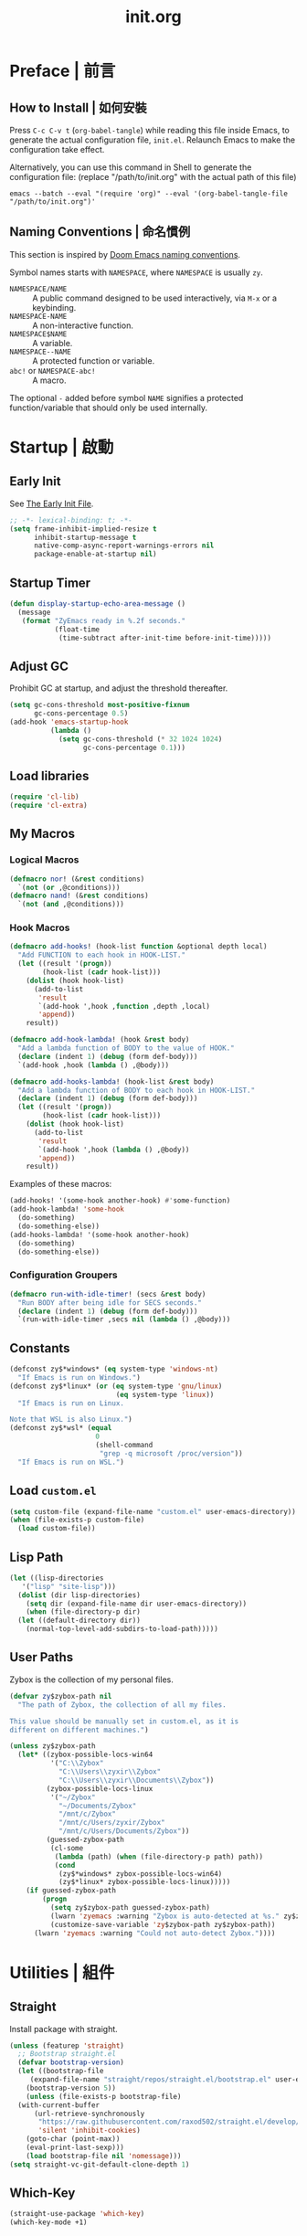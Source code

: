 #+title: init.org
#+property: header-args:emacs-lisp :tangle ~/.emacs.d/init.el

* Preface | 前言

** How to Install | 如何安裝

Press =C-c C-v t= (~org-babel-tangle~) while reading this file inside Emacs, to generate the actual
configuration file, ~init.el~. Relaunch Emacs to make the configuration take effect.

Alternatively, you can use this command in Shell to generate the configuration file: (replace "/path/to/init.org" with the actual path of this file)

#+begin_src shell
  emacs --batch --eval "(require 'org)" --eval '(org-babel-tangle-file "/path/to/init.org")'
#+end_src

** Naming Conventions | 命名慣例

This section is inspired by [[https://docs.doomemacs.org/latest/#/developers/conventions/emacs-lisp/naming-conventions][Doom Emacs naming conventions]].

Symbol names starts with ~NAMESPACE~, where ~NAMESPACE~ is usually ~zy~.

- ~NAMESPACE/NAME~ :: A public command designed to be used interactively, via =M-x= or a keybinding.
- ~NAMESPACE-NAME~ :: A non-interactive function.
- ~NAMESPACE$NAME~ :: A variable.
- ~NAMESPACE--NAME~ :: A protected function or variable.
- ~abc!~ or ~NAMESPACE-abc!~ :: A macro.

The optional ~-~ added before symbol ~NAME~ signifies a protected function/variable that should only be used internally.

* Startup | 啟動

** Early Init

See [[https://www.gnu.org/software/emacs/manual/html_node/emacs/Early-Init-File.html][The Early Init File]].

#+begin_src emacs-lisp :tangle ~/.emacs.d/early-init.el
  ;; -*- lexical-binding: t; -*-
  (setq frame-inhibit-implied-resize t
        inhibit-startup-message t
        native-comp-async-report-warnings-errors nil
        package-enable-at-startup nil)
#+end_src

** Startup Timer

#+begin_src emacs-lisp
  (defun display-startup-echo-area-message ()
    (message
     (format "ZyEmacs ready in %.2f seconds."
             (float-time
              (time-subtract after-init-time before-init-time)))))
#+end_src

** Adjust GC

Prohibit GC at startup, and adjust the threshold thereafter.

#+begin_src emacs-lisp
  (setq gc-cons-threshold most-positive-fixnum
        gc-cons-percentage 0.5)
  (add-hook 'emacs-startup-hook
            (lambda ()
              (setq gc-cons-threshold (* 32 1024 1024)
                    gc-cons-percentage 0.1)))
#+end_src

** Load libraries

#+begin_src emacs-lisp
  (require 'cl-lib)
  (require 'cl-extra)
#+end_src

** My Macros

*** Logical Macros

#+begin_src emacs-lisp
  (defmacro nor! (&rest conditions)
    `(not (or ,@conditions)))
  (defmacro nand! (&rest conditions)
    `(not (and ,@conditions)))
#+end_src

*** Hook Macros

#+begin_src emacs-lisp
  (defmacro add-hooks! (hook-list function &optional depth local)
    "Add FUNCTION to each hook in HOOK-LIST."
    (let ((result '(progn))
          (hook-list (cadr hook-list)))
      (dolist (hook hook-list)
        (add-to-list
         'result
         `(add-hook ',hook ,function ,depth ,local)
         'append))
      result))

  (defmacro add-hook-lambda! (hook &rest body)
    "Add a lambda function of BODY to the value of HOOK."
    (declare (indent 1) (debug (form def-body)))
    `(add-hook ,hook (lambda () ,@body)))

  (defmacro add-hooks-lambda! (hook-list &rest body)
    "Add a lambda function of BODY to each hook in HOOK-LIST."
    (declare (indent 1) (debug (form def-body)))
    (let ((result '(progn))
          (hook-list (cadr hook-list)))
      (dolist (hook hook-list)
        (add-to-list
         'result
         `(add-hook ',hook (lambda () ,@body))
         'append))
      result))
#+end_src

Examples of these macros:

#+begin_src emacs-lisp :tangle no
  (add-hooks! '(some-hook another-hook) #'some-function)
  (add-hook-lambda! 'some-hook
    (do-something)
    (do-something-else))
  (add-hooks-lambda! '(some-hook another-hook)
    (do-something)
    (do-something-else))
#+end_src

*** Configuration Groupers

#+begin_src emacs-lisp
  (defmacro run-with-idle-timer! (secs &rest body)
    "Run BODY after being idle for SECS seconds."
    (declare (indent 1) (debug (form def-body)))
    `(run-with-idle-timer ,secs nil (lambda () ,@body)))
#+end_src

** Constants

#+begin_src emacs-lisp
  (defconst zy$*windows* (eq system-type 'windows-nt)
    "If Emacs is run on Windows.")
  (defconst zy$*linux* (or (eq system-type 'gnu/linux)
                            (eq system-type 'linux))
    "If Emacs is run on Linux.

  Note that WSL is also Linux.")
  (defconst zy$*wsl* (equal
                       0
                       (shell-command
                        "grep -q microsoft /proc/version"))
    "If Emacs is run on WSL.")
#+end_src

** Load ~custom.el~

#+begin_src emacs-lisp
  (setq custom-file (expand-file-name "custom.el" user-emacs-directory))
  (when (file-exists-p custom-file)
    (load custom-file))
#+end_src

** Lisp Path

#+begin_src emacs-lisp
  (let ((lisp-directories
	 '("lisp" "site-lisp")))
    (dolist (dir lisp-directories)
      (setq dir (expand-file-name dir user-emacs-directory))
      (when (file-directory-p dir)
	(let ((default-directory dir))
	  (normal-top-level-add-subdirs-to-load-path)))))
#+end_src

** User Paths

Zybox is the collection of my personal files.

#+begin_src emacs-lisp
  (defvar zy$zybox-path nil
    "The path of Zybox, the collection of all my files.

  This value should be manually set in custom.el, as it is
  different on different machines.")

  (unless zy$zybox-path
    (let* ((zybox-possible-locs-win64
            '("C:\\Zybox"
              "C:\\Users\\zyxir\\Zybox"
              "C:\\Users\\zyxir\\Documents\\Zybox"))
           (zybox-possible-locs-linux
            '("~/Zybox"
              "~/Documents/Zybox"
              "/mnt/c/Zybox"
              "/mnt/c/Users/zyxir/Zybox"
              "/mnt/c/Users/Documents/Zybox"))
           (guessed-zybox-path
            (cl-some
             (lambda (path) (when (file-directory-p path) path))
             (cond
              (zy$*windows* zybox-possible-locs-win64)
              (zy$*linux* zybox-possible-locs-linux)))))
      (if guessed-zybox-path
          (progn
            (setq zy$zybox-path guessed-zybox-path)
            (lwarn 'zyemacs :warning "Zybox is auto-detected at %s." zy$zybox-path)
            (customize-save-variable 'zy$zybox-path zy$zybox-path))
        (lwarn 'zyemacs :warning "Could not auto-detect Zybox."))))
#+end_src

* Utilities | 組件

** Straight

Install package with straight.

#+begin_src emacs-lisp
  (unless (featurep 'straight)
    ;; Bootstrap straight.el
    (defvar bootstrap-version)
    (let ((bootstrap-file
	   (expand-file-name "straight/repos/straight.el/bootstrap.el" user-emacs-directory))
	  (bootstrap-version 5))
      (unless (file-exists-p bootstrap-file)
	(with-current-buffer
	    (url-retrieve-synchronously
	     "https://raw.githubusercontent.com/raxod502/straight.el/develop/install.el"
	     'silent 'inhibit-cookies)
	  (goto-char (point-max))
	  (eval-print-last-sexp)))
      (load bootstrap-file nil 'nomessage)))
  (setq straight-vc-git-default-clone-depth 1)
#+end_src

** Which-Key

#+begin_src emacs-lisp
  (straight-use-package 'which-key)
  (which-key-mode +1)
#+end_src

** General.el

Manage keybinding with general.el, and rebind some default keys. Additionally,
define ~M-m~ as my leader-key.

#+begin_src emacs-lisp
  (straight-use-package 'general)
  (define-prefix-command 'zy$leader-map)
  (general-define-key "M-m" 'zy$leader-map
                      "M-z" 'back-to-indentation)
#+end_src

** ZyEmacs Keymaps

Define several leader keymaps.

#+begin_src emacs-lisp
  (define-prefix-command 'zy$leader-config-map)
  (general-define-key
   :keymaps 'zy$leader-map
   "m" 'zy$leader-config-map
   "M-m" 'zy$leader-config-map)
#+end_src

** Vertico and Minibuffer

#+begin_src emacs-lisp
  ;; Setup Vertico.
  (straight-use-package 'vertico)
  (vertico-mode +1)

  ;; Setup Orderless.
  (straight-use-package 'orderless)
  (setq completion-styles '(orderless partial-completion)
        completion-category-defaults nil
        completion-category-overrides '((file (styles partial-completion))))

  ;; Setup Savehist.
  (straight-use-package 'savehist)
  (savehist-mode +1)

  ;; Setup Marginalia.
  (straight-use-package 'marginalia)
  (marginalia-mode +1)

  ;; Other minibuffer settings.
  (setq minibuffer-prompt-properties
        '(read-only t cursor-intangible t face minibuffer-prompt)
        enable-recursive-minibuffers t)
  (add-hook 'minibuffer-setup-hook #'cursor-intangible-mode)
#+end_src

** Consult

Register utilities have not been configured.

#+begin_src emacs-lisp
  (straight-use-package 'consult)
  (setq completion-in-region-function
        #'consult-completion-in-region)
  (advice-add #'completing-read-multiple
              :override #'consult-completing-read-multiple)

  (general-define-key
   "M-y" 'consult-yank-pop
   "<help> a" 'consult-apropos)

  (general-define-key
   :keymaps 'mode-specific-map
   "h" 'consult-history
   "m" 'consult-mode-command
   "k" 'consult-kmacro)

  (general-define-key
   :keymaps 'ctl-x-map
   "M-:" 'consult-complex-command
   "b" 'consult-buffer
   "4 b" 'consult-buffer-other-window
   "5 b" 'consult-buffer-other-frame
   "r b" 'consult-bookmark
   "p b" 'consult-project-buffer)

  (general-define-key
   :keymaps 'goto-map
   "e" 'consult-compile-error
   "f" 'consult-flymake
   "g" 'consult-goto-line
   "M-g" 'consult-goto-line
   "o" 'consult-outline
   "m" 'consult-mark
   "k" 'consult-global-mark
   "i" 'consult-imenu
   "I" 'consult-imenu-multi)

  (general-define-key
   :keymaps 'search-map
   "d" 'consult-find
   "D" 'consult-locate
   "g" 'consult-grep
   "G" 'consult-git-grep
   "r" 'consult-ripgrep
   "l" 'consult-line
   "L" 'consult-line-multi
   "m" 'consult-multi-occur
   "k" 'consult-keep-lines
   "u" 'consult-focus-lines)

  (general-define-key
   :keymaps 'isearch-mode-map
   "M-e" 'consult-isearch-history
   "M-s e" 'consult-isearch-history
   "M-s l" 'consult-line
   "M-s L" 'consult-line-multi)

  (general-define-key
   :keymaps 'minibuffer-local-map
   "M-s" 'consult-history
   "M-r" 'consult-history)
#+end_src

** Emacs Server

#+begin_src emacs-lisp
  (run-with-idle-timer! 1
    (require 'server)
    (unless (server-running-p)
      (server-start)))
#+end_src

* General | 一般性設置

** Native Setqs

#+begin_src emacs-lisp
  (setq
   auto-save-default nil
   disabled-command-function nil
   fill-column 80
   frame-title-format (if zy$*windows*
                          '("" "windows-emacs" " [%b]")
                        '("" "emacs" " [%b]"))
   inhibit-compacting-font-caches t
   make-backup-files nil
   system-time-locale "C"
   word-wrap-by-category t)
#+end_src

** Native Modes

#+begin_src emacs-lisp
  (add-hook-lambda! 'after-init-hook
    (delete-selection-mode +1)
    (global-display-line-numbers-mode +1)
    (global-subword-mode +1)
    (recentf-mode +1)
    (save-place-mode +1)
    (load "kinsoku" 'noerror 'nomessage))

  (add-hooks-lambda! '(prog-mode-hook text-mode-hook)
    (setq-local show-trailing-whitespace t)
    (hl-line-mode +1))
#+end_src

** Super Save

#+begin_src emacs-lisp
  (straight-use-package 'super-save)
  (setq super-save-auto-save-when-idle t)
  (super-save-mode +1)
#+end_src

** Magit

#+begin_src emacs-lisp
  (straight-use-package 'magit)
  (general-define-key
   :keymaps 'ctl-x-map
   "g" 'magit-status
   "M-g" 'magit-dispatch)
#+end_src

** Valign

#+begin_src emacs-lisp
  (straight-use-package 'valign)
  (add-hooks! '(org-mode-hook
                markdown-mode-hook)
              #'valign-mode)
#+end_src

** Restart-Emacs

Restart Emacs within Emacs, or open a new instance of Emacs.

#+begin_src emacs-lisp
  (straight-use-package 'restart-emacs)
  (general-define-key
   :keymaps 'zy$leader-config-map
   "R" 'restart-emacs
   "N" 'restart-emacs-start-new-emacs)
#+end_src

* UI | 用戶界面

** Toggle UI Elements

#+begin_src emacs-lisp
  (menu-bar-mode -1)
  (tool-bar-mode -1)
  (scroll-bar-mode -1)
  (column-number-mode +1)
#+end_src

** Theme

#+begin_src emacs-lisp
  (unless (fboundp 'zy-setup-theme)
    (defun zy-setup-theme ()
      "Setup theme.

  This function can be overriden in custom file."
      (if (display-graphic-p)
          (progn
            (straight-use-package 'spacemacs-theme)
            (require 'spacemacs-common)
            (load-theme 'spacemacs-light t))
        (load-theme 'wombat t))))

  (zy-setup-theme)

  (defvar zy$use-solaire-p
    (if (boundp 'zy$use-solaire-p)
        zy$use-solaire-p
      t)
    "Whether Emacs should install and enable 'solaire-mode'.")

  (when zy$use-solaire-p
    (straight-use-package 'solaire-mode)
    (solaire-global-mode +1))
#+end_src

** Font

Font configuration is always a pain for Emacsers who use Chinese. To help more people in need, comments in this section would be bilingual. | 字體配置一直是中文 Emacs 用戶的痛。爲了幫到更多有需要的人，这一部分配置的所有評論將以雙語寫成。

*** The System | 字體系統概述

In ZyEmacs, a fontlist is a table like below, that defines ~main-font~ as the default font for displaying text, and assigns fonts for each charset. | 在 ZyEmacs 中，​*字體列表（fontlist）*​是滿足如下格式的列表，它定義了 ~main-font~ 作爲默認顯示字體，並且爲各個字符集指定了適用於它們的字體。

#+begin_src emacs-lisp :tangle no
  '((main-font [size [weight]])
    (charset1 font [weight [append]])
    (charset2 font [weight [append]])
    ((charset3 charset4 charset5) font [weight [append]]))
#+end_src

The core of the font system is the function ~zy-fontlist-apply~. It converts a fontlist to a font (the ~main-font~) and a fontset (from the fonts assigned to each charset), and apply them to a given face. | 這一字體系統的核心是 ~zy-fontlist-apply~ 函數。它將一個 fontlist 轉換爲一個字體（即 ~main-font~​）和一個字體集（來自被指派給各個字符集的字體；字體集 fontset 是Emacs 原本就有的概念），並將它們分配給一個給定的 face。

The font system provides a more convenient interface for multilingual font setup, compared to the default fontset interface. | 相較于默認的字體系統，這一字體系統提供了一個更便利的字體設置接口，能夠更方便地爲多個語言配置字體。

*** Core Functions | 核心函數

#+begin_src emacs-lisp
  (defvar zy--fs-counter 0
    "How many fontset have been created by ZyEmacs.")

  (defun zy-fontlist-apply (fontlist &optional face frame)
    "Apply FONTLIST to FACE on FRAME.

  If FACE is nil or omitted, apply to the default face.

  If FRAME is nil, set the attributes for all existing frames, as
  well as the default for new frames.  If FRAME is t, change the
  default for new frames only."
    (let* ((face (if face face 'default))
           (main (car fontlist))
           (main-spec-expr '(font-spec))
           main-spec
           fontset
           (fontset-is-new nil)
           (cflist (cdr fontlist)))
      ;; Set main font.
      (when (car main)
        (setq main-spec-expr
              (append main-spec-expr `(:family ,(car main)))))
      (when (cadr main)
        (setq main-spec-expr
              (append main-spec-expr `(:size ,(cadr main)))))
      (when (caddr main)
        (setq main-spec-expr
              (append main-spec-expr `(:weight ,(caddr main)))))
      (setq main-spec (eval main-spec-expr))
      (when (find-font main-spec)
        (set-face-attribute face frame :font main-spec))
      (unless (cadr main)
        (set-face-attribute face frame :height 'unspecified))
      ;; Get the :fontset attribution of FACE. If it is 'unspecified',
      ;; create a new fontset.
      (setq fontset (face-attribute face :fontset frame))
      (when (equal fontset 'unspecified)
        (setq fontset
              (new-fontset
               (format "-*-*-*-*-*--*-*-*-*-*-*-fontset-zyfs%d"
                       zy--fs-counter)
               nil)
              zy--fs-counter (+ zy--fs-counter 1)
              fontset-is-new t))
      ;; Loop 'cflist' to set font for each charset.
      (dolist (cfpair cflist)
        (let* ((charset-or-charsets (car cfpair))
               (append (cadddr cfpair));
               (spec-expr '(font-spec))
               spec)
          (when (cadr cfpair)
            (setq spec-expr
                  (append spec-expr `(:family ,(cadr cfpair)))))
          (when (caddr cfpair)
            (setq spec-expr
                  (append spec-expr `(:weight ,(caddr cfpair)))))
          (setq spec (eval spec-expr))
          (when (find-font spec)
            (if (listp charset-or-charsets)
                (dolist (charset charset-or-charsets)
                  (set-fontset-font fontset charset spec frame
                                    append))
              (set-fontset-font fontset charset-or-charsets spec
                                frame append)))))
      ;; If 'fontset' is newly created, assign it to FACE.
      (when fontset-is-new
        (set-face-attribute face frame :fontset fontset))))
#+end_src

Get a copy of the fontlist without the size information.

#+begin_src emacs-lisp
  (defun zy-copy-fontlist-without-size (fontlist)
    "Return a copy of FONTLIST, where size info is omitted."
    (let* ((new-fontlist (copy-tree fontlist))
           (main (car new-fontlist)))
      (when (cdr main)
        (setcar (cdr main) nil))
      new-fontlist))
#+end_src

*** Macros | 宏

#+begin_src emacs-lisp
  (defmacro zy-fontlist-apply! (fontlist &rest faces)
    "Apply FONTLIST to each face in FACES."
    (let ((body '(progn)))
      (dolist (face faces)
        (add-to-list
         'body
         `(zy-fontlist-apply ,fontlist ,face nil)
         'append))
      body))

  (defmacro zy-pick-font! (&rest fonts)
    "Get the first available font in FONTS."
    `(let ((--fonts-tail-- ',fonts)
           font
           (result nil))
       (while --fonts-tail--
         (setq font (car --fonts-tail--))
         (if (x-list-fonts font)
             (setq result font
                   --fonts-tail-- nil)
           (setq --fonts-tail--
                 (cdr --fonts-tail--))))
       result))

  (defmacro zy-pick-main-font! (&rest mains)
    "Get the first available main font in MAINS.

  Each element of MAINS is like (font size weight)."
    `(let ((--mains-tail-- ',mains)
           main
           (result nil))
       (while --mains-tail--
         (setq main (car --mains-tail--))
         (let ((main-spec-expr '(font-spec))
               main-sepc)
           (when (car main)
             (setq main-spec-expr
                   (append main-spec-expr
                           `(:family ,(car main)))))
           (when (cadr main)
             (setq main-spec-expr
                   (append main-spec-expr
                           `(:size ,(cadr main)))))
           (when (caddr main)
             (setq main-spec-expr
                   (append main-spec-expr
                           `(:weight ,(caddr main)))))
           (setq main-spec (eval main-spec-expr))
           (if (find-font main-spec)
               (setq result main
                     --mains-tail-- nil)
             (setq --mains-tail--
                   (cdr --mains-tail--)))))
       result))
#+end_src

*** Create and Apply Fontlists | 創建和應用字體列表

You can customise font by setting these variables in ~custom.el~:

- ~zy$fontlist-default~
- ~zy$fontlist-varpitch~
- ~zy$fontlist-title~

#+begin_src emacs-lisp
  (when (display-graphic-p)
    (add-hook-lambda! 'after-init-hook

      (defconst zy$fontlist-default-preset
        `(,(zy-pick-main-font! ("Sarasa Mono Slab TC" 16)
                               ("Iosevka Term Slab" 16)
                               ("Consolas" 16)
                               ("monospace" 16))
          ((han cjk-misc bopomofo kana)
           ,(zy-pick-font! "GenYoGothic TW"
                           "Sarasa Mono Slab TC"
                           "Noto Sans CJK TC"
                           "Source Han Sans TC"
                           "Microsoft YaHei"))
          (symbol
           ,(zy-pick-font! "Noto Sans Symbols"
                           "Wingdings")))
        "Preset value of `zy$fontlist-default'")

      (defvar zy$fontlist-default
        (if (boundp 'zy$fontlist-default)
            zy$fontlist-default
          zy$fontlist-default-preset)
        "Fontlist used on most occasions.")

      (defvar zy$fontlist-default-without-size
        (zy-copy-fontlist-without-size zy$fontlist-default)
        "Fontlist used on most occasions, without size information.")

      (defconst zy$fontlist-varpitch-preset
        `(,(zy-pick-main-font! ("IBM Plex Serif" 18)
                               ("Times New Roman" 18)
                               ("serif" 18))
          ((han cjk-misc bopomofo kana)
           ,(zy-pick-font! "GenYoMin TW"
                           "Source Han Serif TC"
                           "STSong")))
        "Preset value of `zy$fontlist-varpitch'")

      (defvar zy$fontlist-varpitch
        (if (boundp 'zy$fontlist-varpitch)
            zy$fontlist-varpitch
          zy$fontlist-varpitch-preset)
        "Fontlist used for 'variable-pitch' face.")

      (defconst zy$fontlist-title-preset
        `(,(zy-pick-main-font! ("Roboto Slab")
                               ("Noto Sans")
                               ("Calibri")
                               ("sans"))
          ((han cjk-misc bopomofo kana)
           ,(zy-pick-font! "GenYoGothic TW"
                           "Sarasa Mono Slab TC"
                           "Source Han Sans TC"
                           "Noto Sans CJK TC"
                           "Microsoft YaHei")))
        "Preset value of `zy$fontlist-title'")

      (defvar zy$fontlist-title
        (if (boundp 'zy$fontlist-title)
            zy$fontlist-title
          zy$fontlist-title-preset)
        "Fontlist used for titles.")

      (zy-fontlist-apply zy$fontlist-default 'default)
      (zy-fontlist-apply zy$fontlist-varpitch 'variable-pitch)))
#+end_src

*** 中西文字體等寬判斷

根據以下內容判斷等寬性：

#+begin_src text
等寬 等寬 等寬 等寬 等寬 mono mono mono mono mono
mono mono mono mono mono 等寬 等寬 等寬 等寬 等寬
#+end_src

** Frame Size

*** Frame Size Definition

#+begin_src emacs-lisp
  (defvar zy$frame-size-standard '(100 40)
    "Standard frame size for new frames.")
  (defvar zy$frame-size-darkroom '(120 40)
    "Standard frame size for Darkroom mode.")
#+end_src

*** Resize New Frames

#+begin_src emacs-lisp
  (defun zy/resize-frame (&optional frame no-rem)
    "Resize FRAME to standard size.

  If NO-REM is nil or omitted, remember the frame size before
  resize in the 'width-rem' and 'height-rem' frame parameters."
    (interactive)
    (when (display-graphic-p)
      (let* ((standard-size (if (and (boundp 'darkroom-mode)
                                     darkroom-mode)
                                zy$frame-size-darkroom
                              zy$frame-size-standard))
             (is-standard (and
                           (= (frame-width) (car standard-size))
                           (= (frame-height) (cadr standard-size))))
             (width-rem (frame-parameter frame 'width-rem))
             (height-rem (frame-parameter frame 'height-rem)))
        (unless (or no-rem is-standard)
          (modify-frame-parameters frame
                                   `((width-rem . ,(frame-width))
                                     (height-rem . ,(frame-height)))))
        (if (and is-standard width-rem)
            (set-frame-size frame width-rem height-rem)
          (set-frame-size frame
                          (car standard-size)
                          (cadr standard-size))))))

  (add-to-list 'after-make-frame-functions
               #'zy/resize-frame)
  (add-hook-lambda! 'emacs-startup-hook
    (zy/resize-frame nil 'no-rem))
#+end_src

** Distraction-Free Mode

#+begin_src emacs-lisp
  (straight-use-package 'darkroom)
  (setq darkroom-margins 0.1
        darkroom-text-scale-increase 1)
  (general-define-key
   :keymaps 'zy$leader-config-map
   "d" #'darkroom-mode)
  (add-hook-lambda! 'darkroom-mode-hook
    (let ((inhibit-message t))
      (delete-other-windows))
    (hl-line-mode 'toggle))

  (with-eval-after-load 'darkroom
    (defun zy-darkroom-switch-size (&optional frame)
      "Switch FRAME size for `darkroom-mode'.

  All actions below assumes that there is only one window in
  FRAME, and GUI is active. Otherwise, do nothing.

  If 'darkroom-mode' is enabled, and current frame size is
  `zy$frame-size-standard', resize to `zy$frame-size-darkroom'.

  If 'darkroom-mode' is disabled, and current frame size is
  `zy$frame-size-darkroom', resize to `zy$frame-size-standard'.

  Otherwise, do nothing."
      (when (and (display-graphic-p)
                 (equal (progn
                          (when frame (select-frame frame))
                          (count-windows))
                        1))
        (let* ((cur-size `(,(frame-parameter frame 'width)
                           ,(frame-parameter frame 'height)))
               (s2d (and (boundp 'darkroom-mode)
                         darkroom-mode
                         (equal cur-size zy$frame-size-standard)))
               (d2s (and (not (and (boundp 'darkroom-mode)
                                   darkroom-mode))
                         (equal cur-size zy$frame-size-darkroom))))
          (cond
           (s2d (set-frame-size frame
                                (car zy$frame-size-darkroom)
                                (cadr zy$frame-size-darkroom)))
           (d2s (set-frame-size frame
                                (car zy$frame-size-standard)
                                (cadr zy$frame-size-standard)))
           (t nil)))))

    (add-hook 'darkroom-mode-hook #'zy-darkroom-switch-size)
    (add-to-list 'window-buffer-change-functions
                 #'zy-darkroom-switch-size))
#+end_src

* Lingual | 語言相關
** Encoding

Make everything UTF-8.

#+begin_src emacs-lisp
  (prefer-coding-system 'utf-8)
  (set-language-environment "UTF-8")
#+end_src

** Rime Input Method

#+begin_src emacs-lisp
  (straight-use-package 'rime)
  (setq rime-user-data-dir (expand-file-name "rime" user-emacs-directory)
        default-input-method "rime"
        rime-show-candidate 'posframe)

  ;; Make the cursor orange when IM is active
  (defvar zy$im-cursor-color "#f68a06"
      "Default cursor color if an input method is active.")
  (defvar zy$default-cursor-color (frame-parameter nil 'cursor-color)
    "Default text cursor color.")
  (defun zy/change-cursor-color-on-im ()
    "Set cursor color depending IM state."
    (interactive)
    (set-cursor-color (if current-input-method
                          zy$im-cursor-color
                        zy$default-cursor-color)))
  (add-hook 'post-command-hook 'zy/change-cursor-color-on-im)
#+end_src

* Major Modes | 各主模式設置

** Emacs Lisp

#+begin_src emacs-lisp
  (add-hook-lambda! 'emacs-lisp-mode-hook
    (setq-local fill-column 70))
#+end_src

** Org

*** Basic Org

#+begin_src emacs-lisp
  (straight-use-package '(org :type git :host github
                              :repo "bzg/org-mode"))
  (setq org-attach-id-dir "_org-att"
        org-log-done 'time
        org-src-window-setup 'current-window
        org-tags-column 0)
  (add-hook-lambda! 'org-mode-hook
    (display-line-numbers-mode -1)
    (org-indent-mode +1)
    (variable-pitch-mode +1)
    (visual-line-mode +1))

  (with-eval-after-load 'org
    ;; Headline faces.
    (when (display-graphic-p)
      (zy-fontlist-apply! zy$fontlist-title
                          'org-level-1
                          'org-level-2
                          'org-level-3
                          'org-level-4
                          'org-level-5
                          'org-level-6
                          'org-level-7
                          'org-level-8)
      (dolist (level (number-sequence 1 8))
        (set-face-attribute
         (intern (format "org-level-%d" level))
         nil
         :height
         (string-to-number (format "1.%d" (- 4 level)))
         :weight
         (if (< level 3)
             'bold
           'semi-bold)))
      ;; Markup faces.
      (zy-fontlist-apply! zy$fontlist-default-without-size
                          'org-code
                          'org-verbatim)
      ;; Block faces.
      (zy-fontlist-apply! zy$fontlist-default-without-size
                          'org-block)))
#+END_src

*** GTD System

#+begin_src emacs-lisp
  (defvar zy$gtd-path (expand-file-name "org/org-gtd" zy$zybox-path)
    "The path of my GTD system root.")
  (defvar zy$gtd-inbox-path (expand-file-name "inbox.org" zy$gtd-path)
    "The path of `inbox.org' of my GTD system.")
  (defvar zy$gtd-gtd-path (expand-file-name "gtd.org" zy$gtd-path)
    "The path of `gtd.org' of my GTD system.")
  (defvar zy$gtd-someday-path (expand-file-name "someday.org" zy$gtd-path)
    "The path of `someday.org' of my GTD system.")

  (setq
   org-agenda-files `(,zy$gtd-inbox-path
                      ,zy$gtd-gtd-path
                      ,zy$gtd-someday-path)
   org-capture-templates `(("i" "inbox" entry
                            (file+headline ,zy$gtd-inbox-path "inbox")
                            "* TODO [#B] %U %i%?"
                            :empty-lines 1)
                           ("s" "someday" entry
                            (file+headline ,zy$gtd-someday-path "someday")
                            "* TODO [#C] %U %i%?"
                            :empty-lines 1)
                           ("t" "GTD" entry
                            (file+olp+datetree ,zy$gtd-gtd-path)
                            "* TODO [#B] %U %i%?"
                            :empty-lines 1))
   org-refile-targets `((,zy$gtd-gtd-path :maxlevel . 3)
                        (,zy$gtd-someday-path :level . 1))
   org-todo-keywords '((sequence "TODO(t)"
                                 "IN PROCESS(i)"
                                 "POSTPONED(p)"
                                 "|"
                                 "DONE(d)")
                       (sequence "|"
                                 "CANCELED(c)")
                       (sequence "BUSY(b)"
                                 "NOT BUSY(n)"
                                 "|"))
   org-todo-keyword-faces '(("TODO" . (:foreground "#B71C1C" :weight bold))
                            ("IN PROCESS" . (:foreground "#8BC34A" :weight bold))
                            ("POSTPONED" . (:foreground "#F57C00" :weight bold))
                            ("DONE" . (:foreground "#33691E" :weight bold))
                            ("CANCELED" . (:foreground "#757575" :weight bold))
                            ("BUSY" . (:foreground "#B916FF" :weight bold))
                            ("NOT BUSY" . (:foreground "#DE90FF" :weight bold))))

  (general-define-key
   :keymaps 'zy$leader-map
   "a" 'org-agenda
   "c" 'org-capture)
#+end_src

*** Org-Appear

#+begin_src emacs-lisp
  (straight-use-package 'org-appear)
  (add-hook 'org-mode-hook 'org-appear-mode)
  (setq-default org-hide-emphasis-markers t)
#+end_src

*** Org-Superstar

#+begin_src emacs-lisp
  (straight-use-package 'org-superstar)
  (add-hook 'org-mode-hook 'org-superstar-mode)
  (setq org-superstar-headline-bullets-list '(#x25c9
                                              #x25cb
                                              #x25c8
                                              #x25c7
                                              #x2666)
        org-superstar-cycle-headline-bullets nil
        org-hide-leading-stars nil
        org-superstar-leading-bullet #x200b
        org-indent-mode-turns-on-hiding-stars nil
        org-superstar-item-bullet-alist '((42 . #x2605)
                                          (43 . #x2666)
                                          (45 . #x27a4)))
  (with-eval-after-load 'org-superstar
    (zy-fontlist-apply! zy$fontlist-default-without-size
                        'org-superstar-header-bullet
                        'org-superstar-item))
#+end_src

*** Org-Journal

#+begin_src emacs-lisp
  (straight-use-package 'org-journal)
  (general-define-key
   :keymaps 'zy$leader-map
   "g" 'calendar
   "j" 'org-journal-new-entry)
  (setq org-journal-extend-today-until 3)
  (when zy$zybox-path
    (setq org-journal-dir (expand-file-name "org/org-journal" zy$zybox-path)
          org-journal-file-format "%F.org"
          org-journal-date-format "%F %a W%V\n"
          org-journal-date-prefix "#+title: "
          org-journal-time-format "%R "
          org-journal-time-format-post-midnight "%R (midnight) "
          org-journal-time-prefix "\n* "
          org-journal-file-header ""))
#+end_src

*** Org-Roam

**** Setup

#+begin_src emacs-lisp
  (when zy$zybox-path
    (setq org-roam-directory (expand-file-name
                              "org/org-roam"
                              zy$zybox-path)))

  (defvar zy$load-org-roam-p
    (and (boundp 'org-roam-directory)
         (file-directory-p org-roam-directory))
    "Should org-roam be loaded.")

  (when zy$load-org-roam-p
    (straight-use-package 'org-roam))
#+end_src

** Verilog

#+begin_src emacs-lisp
  (straight-use-package 'verilog-mode)
#+end_src

